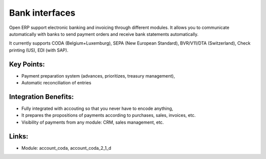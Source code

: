 
Bank interfaces
===============

Open ERP support electronic banking and invoicing through different modules.
It allows you to communicate automatically with banks to send payment orders
and receive bank statements automatically.

It currently supports CODA (Belgium+Luxemburg), SEPA (New European Standard),
BVR/V11/DTA (Switzerland), Check printing (US), EDI (with SAP).

.. raw:: html
 
 <a target="_blank" href="../images/bank_interface_screenshot.png"><img src="../images_small/bank_interface_screenshot.png" class="screenshot" /></a>

Key Points:
-----------

* Payment preparation system (advances, prioritizes, treasury management),
* Automatic reconciliation of entries

Integration Benefits:
---------------------

* Fully integrated with accouting so that you never have to encode anything,
* It prepares the propositions of payments according to purchases, sales, invoices, etc.
* Visibility of payments from any module: CRM, sales management, etc.

Links:
------

* Module:   account_coda, account_coda_2_1_d

